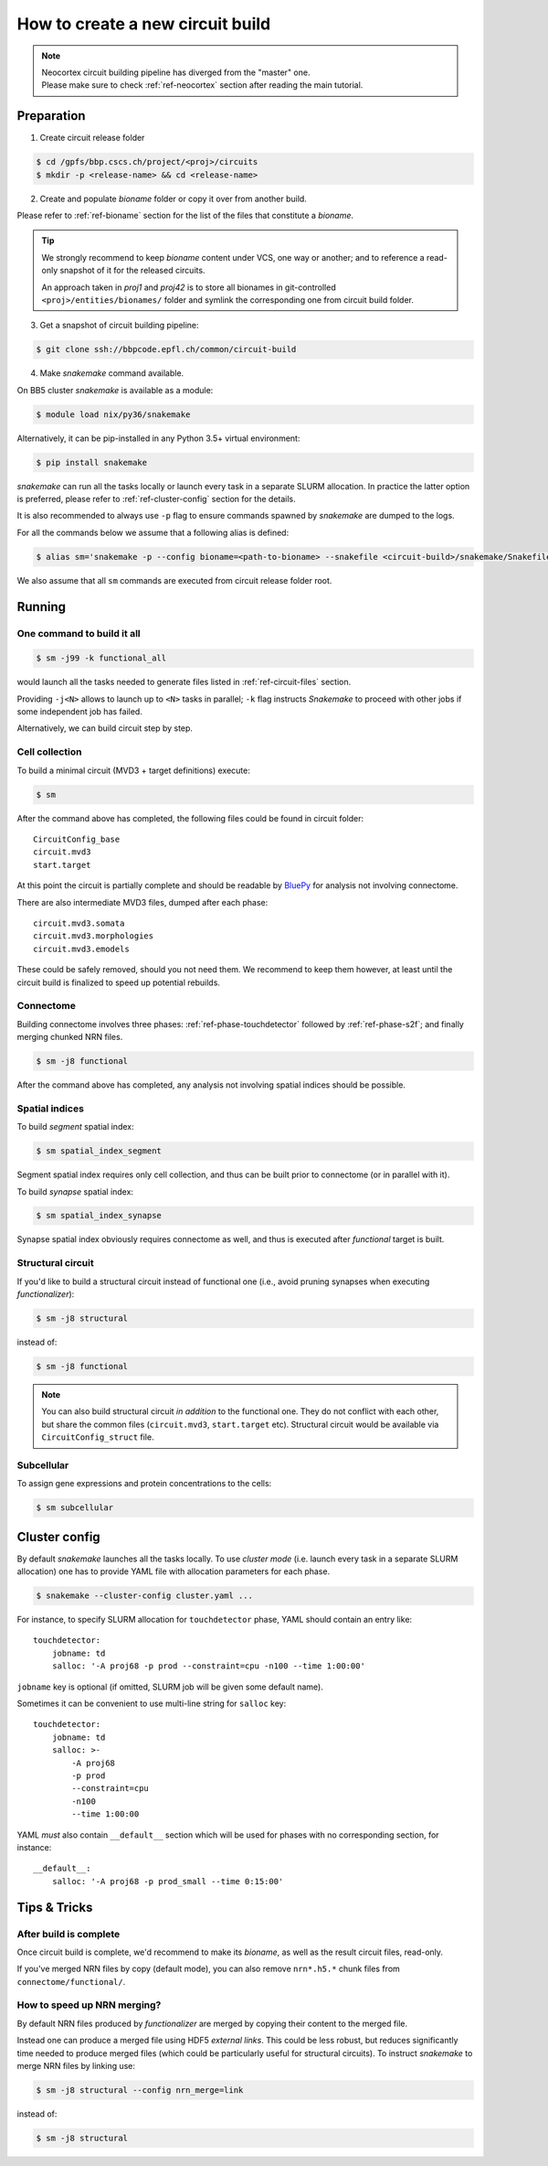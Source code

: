 How to create a new circuit build
=================================

.. note::

    | Neocortex circuit building pipeline has diverged from the "master" one.
    | Please make sure to check :ref:`ref-neocortex` section after reading the main tutorial.

Preparation
-----------

1. Create circuit release folder

.. code-block:: bash

    $ cd /gpfs/bbp.cscs.ch/project/<proj>/circuits
    $ mkdir -p <release-name> && cd <release-name>

2. Create and populate `bioname` folder or copy it over from another build.

Please refer to :ref:`ref-bioname` section for the list of the files that constitute a `bioname`.

.. tip::

    We strongly recommend to keep `bioname` content under VCS, one way or another; and to reference a read-only snapshot of it for the released circuits.

    An approach taken in `proj1` and `proj42` is to store all bionames in git-controlled ``<proj>/entities/bionames/`` folder and symlink the corresponding one from circuit build folder.

3. Get a snapshot of circuit building pipeline:

.. code-block:: bash

    $ git clone ssh://bbpcode.epfl.ch/common/circuit-build

4. Make `snakemake` command available.

On BB5 cluster `snakemake` is available as a module:

.. code-block:: bash

    $ module load nix/py36/snakemake

Alternatively, it can be pip-installed in any Python 3.5+ virtual environment:

.. code-block:: bash

    $ pip install snakemake

`snakemake` can run all the tasks locally or launch every task in a separate SLURM allocation. In practice the latter option is preferred, please refer to :ref:`ref-cluster-config` section for the details.

It is also recommended to always use ``-p`` flag to ensure commands spawned by `snakemake` are dumped to the logs.

For all the commands below we assume that a following alias is defined:

.. code-block:: bash

    $ alias sm='snakemake -p --config bioname=<path-to-bioname> --snakefile <circuit-build>/snakemake/Snakefile --cluster-config <path-to-config>'

We also assume that all ``sm`` commands are executed from circuit release folder root.


Running
-------

One command to build it all
~~~~~~~~~~~~~~~~~~~~~~~~~~~

.. code-block:: bash

    $ sm -j99 -k functional_all

would launch all the tasks needed to generate files listed in :ref:`ref-circuit-files` section.

Providing ``-j<N>`` allows to launch up to ``<N>`` tasks in parallel; ``-k`` flag instructs `Snakemake` to proceed with other jobs if some independent job has failed.

Alternatively, we can build circuit step by step.


Cell collection
~~~~~~~~~~~~~~~

To build a minimal circuit (MVD3 + target definitions) execute:

.. code-block:: bash

    $ sm

After the command above has completed, the following files could be found in circuit folder:

::

    CircuitConfig_base
    circuit.mvd3
    start.target

At this point the circuit is partially complete and should be readable by `BluePy <https://bbpcode.epfl.ch/documentation/bluepy-0.12.5/index.html>`_ for analysis not involving connectome.

There are also intermediate MVD3 files, dumped after each phase:

::

    circuit.mvd3.somata
    circuit.mvd3.morphologies
    circuit.mvd3.emodels

These could be safely removed, should you not need them.
We recommend to keep them however, at least until the circuit build is finalized to speed up potential rebuilds.


Connectome
~~~~~~~~~~

Building connectome involves three phases: :ref:`ref-phase-touchdetector` followed by :ref:`ref-phase-s2f`; and finally merging chunked NRN files.

.. code-block:: bash

    $ sm -j8 functional

After the command above has completed, any analysis not involving spatial indices should be possible.


Spatial indices
~~~~~~~~~~~~~~~

To build *segment* spatial index:

.. code-block:: bash

    $ sm spatial_index_segment

Segment spatial index requires only cell collection, and thus can be built prior to connectome (or in parallel with it).

To build *synapse* spatial index:

.. code-block:: bash

    $ sm spatial_index_synapse

Synapse spatial index obviously requires connectome as well, and thus is executed after `functional` target is built.


Structural circuit
~~~~~~~~~~~~~~~~~~

If you'd like to build a structural circuit instead of functional one (i.e., avoid pruning synapses when executing `functionalizer`):

.. code-block:: bash

    $ sm -j8 structural

instead of:

.. code-block:: bash

    $ sm -j8 functional

.. note::

    You can also build structural circuit *in addition* to the functional one.
    They do not conflict with each other, but share the common files (``circuit.mvd3``, ``start.target`` etc).
    Structural circuit would be available via ``CircuitConfig_struct`` file.


Subcellular
~~~~~~~~~~~

To assign gene expressions and protein concentrations to the cells:

.. code-block:: bash

    $ sm subcellular


.. _ref-cluster-config:

Cluster config
--------------

By default `snakemake` launches all the tasks locally.
To use *cluster mode* (i.e. launch every task in a separate SLURM allocation) one has to provide YAML file with allocation parameters for each phase.

.. code-block:: bash

    $ snakemake --cluster-config cluster.yaml ...

For instance, to specify SLURM allocation for ``touchdetector`` phase, YAML should contain an entry like:

::

    touchdetector:
        jobname: td
        salloc: '-A proj68 -p prod --constraint=cpu -n100 --time 1:00:00'

``jobname`` key is optional (if omitted, SLURM job will be given some default name).

Sometimes it can be convenient to use multi-line string for ``salloc`` key:

::

    touchdetector:
        jobname: td
        salloc: >-
            -A proj68
            -p prod
            --constraint=cpu
            -n100
            --time 1:00:00

YAML *must* also contain ``__default__`` section which will be used for phases with no corresponding section, for instance:

::

    __default__:
        salloc: '-A proj68 -p prod_small --time 0:15:00'


Tips & Tricks
-------------


After build is complete
~~~~~~~~~~~~~~~~~~~~~~~

Once circuit build is complete, we'd recommend to make its `bioname`, as well as the result circuit files, read-only.

If you've merged NRN files by copy (default mode), you can also remove ``nrn*.h5.*`` chunk files from ``connectome/functional/``.


How to speed up NRN merging?
~~~~~~~~~~~~~~~~~~~~~~~~~~~~

By default NRN files produced by `functionalizer` are merged by copying their content to the merged file.

Instead one can produce a merged file using HDF5 *external links*. This could be less robust, but reduces significantly time needed to produce merged files (which could be particularly useful for structural circuits). To instruct `snakemake` to merge NRN files by linking use:

.. code-block:: bash

    $ sm -j8 structural --config nrn_merge=link

instead of:

.. code-block:: bash

    $ sm -j8 structural
